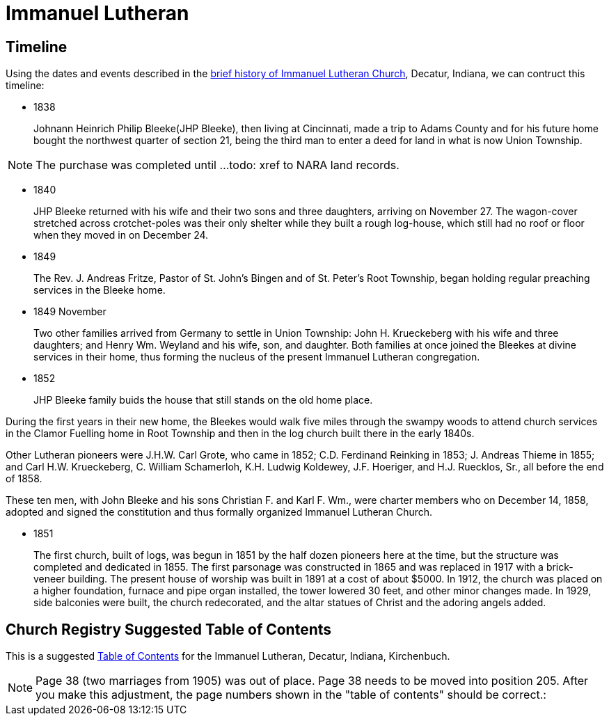 = Immanuel Lutheran

== Timeline

Using the dates and events described in the https://immanueldecatur.org/Church_History.html[brief history of Immanuel Lutheran Church], Decatur, Indiana,
we can contruct this timeline:

- 1838
+
Johnann Heinrich Philip Bleeke(JHP Bleeke), then living at Cincinnati,
made a trip to Adams County and for his future home bought the northwest quarter
of section 21, being the third man to enter a deed for land in what is now Union Township.

NOTE: The purchase was completed until ...todo: xref to NARA land records.

- 1840
+
JHP Bleeke returned with his wife and their two sons and three daughters,
arriving on November 27. The wagon-cover stretched across crotchet-poles was
their only shelter while they built a rough log-house, which still had no
roof or floor when they moved in on December 24.

- 1849
+
The Rev. J. Andreas Fritze, Pastor of St. John’s Bingen and
of St. Peter’s Root Township, began holding regular preaching services in the Bleeke
home.

- 1849 November
+
Two other families arrived from Germany to
settle in Union Township:  John H. Krueckeberg with his wife and three daughters;
and Henry Wm. Weyland and his wife, son, and daughter.  Both families at once joined
the Bleekes at divine services in their home, thus forming the nucleus of the present
Immanuel Lutheran congregation.

- 1852
+
JHP Bleeke family buids the house that still stands on the old home place.

During the first years in their new home, the Bleekes would walk five miles
through the swampy woods to attend church services in the Clamor Fuelling home
in Root Township and then in the log church built there in the early 1840s.

Other Lutheran pioneers were J.H.W. Carl Grote, who came in 1852; C.D. Ferdinand
Reinking in 1853; J. Andreas Thieme in 1855; and Carl H.W. Krueckeberg,
C. William Schamerloh, K.H. Ludwig Koldewey, J.F. Hoeriger, and H.J. Ruecklos, Sr.,
all before the end of 1858.

These ten men, with John Bleeke and his sons Christian F. and Karl F. Wm., were
charter members who on December 14, 1858, adopted and signed the
constitution and thus formally organized Immanuel Lutheran Church.

- 1851
+
The first church, built of logs, was begun in 1851 by the half dozen pioneers here
at the time, but the structure was completed and dedicated in 1855. The first
parsonage was constructed in 1865 and was replaced in 1917 with a brick-veneer
building. The present house of worship was built in 1891 at
a cost of about $5000.  In 1912, the church was placed on a higher foundation,
furnace and pipe organ installed, the tower lowered 30 feet, and other minor changes
made.  In 1929, side balconies were built, the church redecorated, and the altar statues
of Christ and the adoring angels added.

== Church Registry Suggested Table of Contents

This is a suggested xref:attachment$toc-immanuel.pdf[Table of Contents] for the Immanuel Lutheran, Decatur, Indiana, Kirchenbuch.

NOTE: Page 38 (two marriages from 1905) was out of place. Page 38 needs to be
moved into position 205. After you make this adjustment, the page numbers shown
in the "table of contents" should be correct.:
